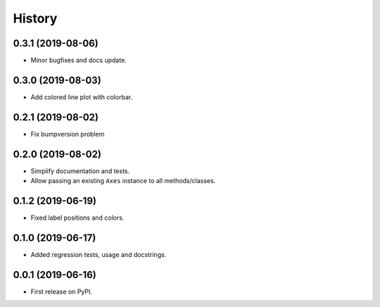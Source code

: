 =======
History
=======

0.3.1 (2019-08-06)
------------------

* Minor bugfixes and docs update.


0.3.0 (2019-08-03)
------------------

* Add colored line plot with colorbar.

0.2.1 (2019-08-02)
------------------

* Fix bumpversion problem 

0.2.0 (2019-08-02)
------------------

* Simplify documentation and tests.
* Allow passing an existing ``Axes`` instance to all methods/classes.

0.1.2 (2019-06-19)
------------------

* Fixed label positions and colors.

0.1.0 (2019-06-17)
------------------

* Added regression tests, usage and docstrings.

0.0.1 (2019-06-16)
------------------

* First release on PyPI.
